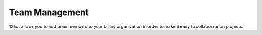 Team Management
=================

1Shot allows you to add team members to your billing organization in order to make it easy to collaborate on projects. 

